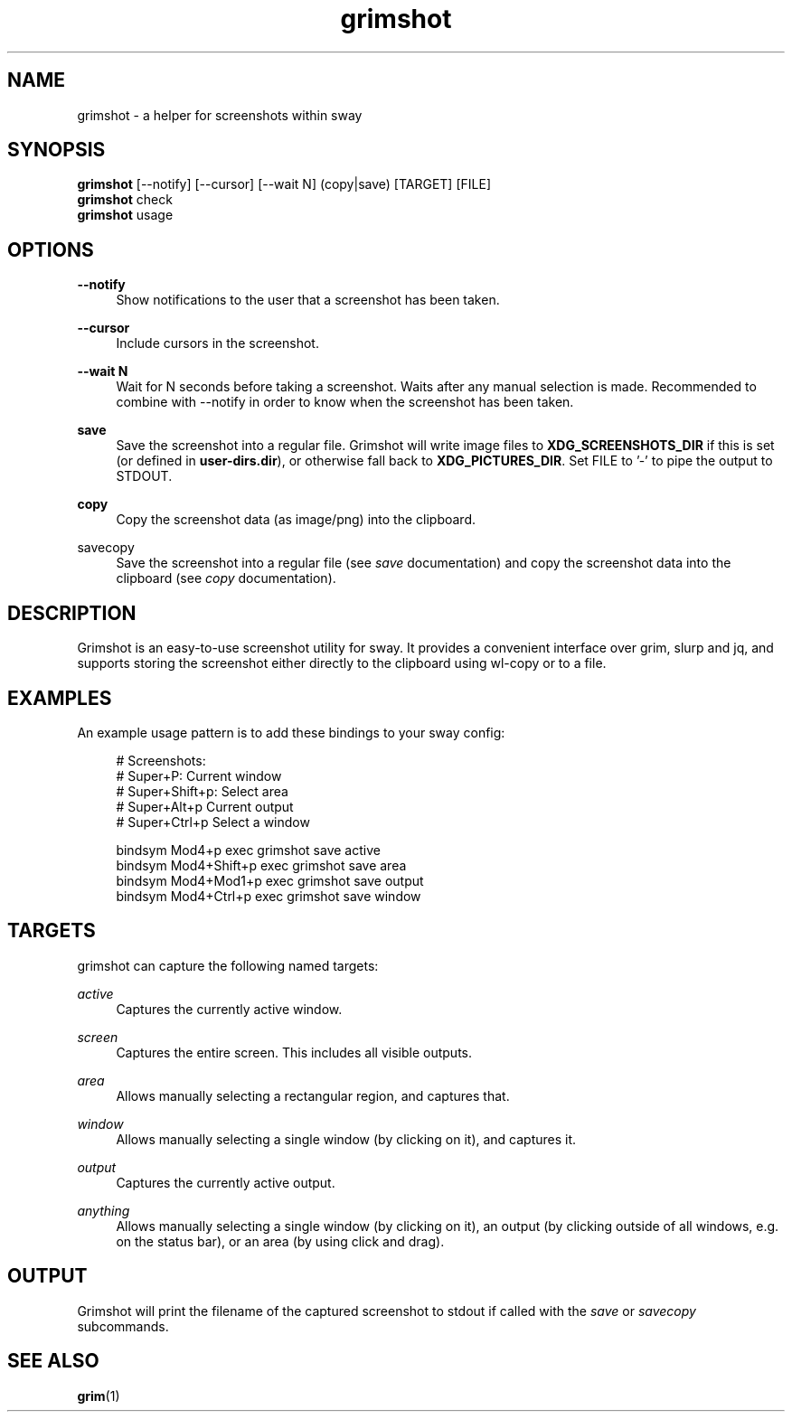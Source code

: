 .\" Generated by scdoc 1.11.2
.\" Complete documentation for this program is not available as a GNU info page
.ie \n(.g .ds Aq \(aq
.el       .ds Aq '
.nh
.ad l
.\" Begin generated content:
.TH "grimshot" "1" "2024-01-01"
.P
.SH NAME
.P
grimshot - a helper for screenshots within sway
.P
.SH SYNOPSIS
.P
\fBgrimshot\fR [--notify] [--cursor] [--wait N] (copy|save) [TARGET] [FILE]
.br
\fBgrimshot\fR check
.br
\fBgrimshot\fR usage
.P
.SH OPTIONS
.P
\fB--notify\fR
.RS 4
Show notifications to the user that a screenshot has been taken.\&
.P
.RE
\fB--cursor\fR
.RS 4
Include cursors in the screenshot.\&
.P
.RE
\fB--wait N\fR
.RS 4
Wait for N seconds before taking a screenshot.\& Waits after any
manual selection is made.\& Recommended to combine with --notify in
order to know when the screenshot has been taken.\&
.P
.RE
\fBsave\fR
.RS 4
Save the screenshot into a regular file.\& Grimshot will write image
files to \fBXDG_SCREENSHOTS_DIR\fR if this is set (or defined
in \fBuser-dirs.\&dir\fR), or otherwise fall back to \fBXDG_PICTURES_DIR\fR.\&
Set FILE to '\&-'\& to pipe the output to STDOUT.\&
.P
.RE
\fBcopy\fR
.RS 4
Copy the screenshot data (as image/png) into the clipboard.\&
.P
.RE
\fB\fRsavecopy\fB\fR
.RS 4
Save the screenshot into a regular file (see \fIsave\fR documentation) and
copy the screenshot data into the clipboard (see \fIcopy\fR documentation).\&
.P
.RE
.SH DESCRIPTION
.P
Grimshot is an easy-to-use screenshot utility for sway.\& It provides a
convenient interface over grim, slurp and jq, and supports storing the
screenshot either directly to the clipboard using wl-copy or to a file.\&
.P
.SH EXAMPLES
.P
An example usage pattern is to add these bindings to your sway config:
.P
.nf
.RS 4
# Screenshots:
# Super+P: Current window
# Super+Shift+p: Select area
# Super+Alt+p Current output
# Super+Ctrl+p Select a window

bindsym Mod4+p       exec grimshot save active
bindsym Mod4+Shift+p exec grimshot save area
bindsym Mod4+Mod1+p  exec grimshot save output
bindsym Mod4+Ctrl+p  exec grimshot save window
.fi
.RE
.P
.SH TARGETS
.P
grimshot can capture the following named targets:
.P
\fIactive\fR
.RS 4
Captures the currently active window.\&
.P
.RE
\fIscreen\fR
.RS 4
Captures the entire screen.\& This includes all visible outputs.\&
.P
.RE
\fIarea\fR
.RS 4
Allows manually selecting a rectangular region, and captures that.\&
.P
.RE
\fIwindow\fR
.RS 4
Allows manually selecting a single window (by clicking on it), and
captures it.\&
.P
.RE
\fIoutput\fR
.RS 4
Captures the currently active output.\&
.P
.RE
\fIanything\fR
.RS 4
Allows manually selecting a single window (by clicking on it), an output (by
clicking outside of all windows, e.\&g.\& on the status bar), or an area (by
using click and drag).\&
.P
.RE
.SH OUTPUT
.P
Grimshot will print the filename of the captured screenshot to stdout if called
with the \fIsave\fR or \fIsavecopy\fR subcommands.\&
.P
.SH SEE ALSO
.P
\fBgrim\fR(1)
